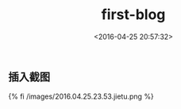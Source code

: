 #+TITLE: first-blog
#+DATE: <2016-04-25 20:57:32>
#+TAGS: 默认标签
#+CATEGORIES: 默认分类




** 插入截图

{% fi /images/2016.04.25.23.53.jietu.png %}
